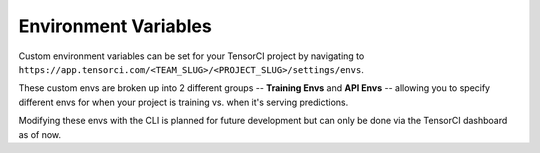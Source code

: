 Environment Variables
=====================

Custom environment variables can be set for your TensorCI project by navigating to ``https://app.tensorci.com/<TEAM_SLUG>/<PROJECT_SLUG>/settings/envs``.

These custom envs are broken up into 2 different groups -- **Training Envs** and **API Envs** -- allowing you to specify
different envs for when your project is training vs. when it's serving predictions.

Modifying these envs with the CLI is planned for future development but can only be done via the TensorCI dashboard
as of now.